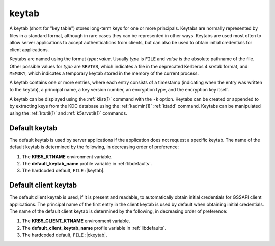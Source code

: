 .. _keytab_definition:

keytab
======

A keytab (short for "key table") stores long-term keys for one or more
principals.  Keytabs are normally represented by files in a standard
format, although in rare cases they can be represented in other ways.
Keytabs are used most often to allow server applications to accept
authentications from clients, but can also be used to obtain initial
credentials for client applications.

Keytabs are named using the format *type*\ ``:``\ *value*.  Usually
*type* is ``FILE`` and *value* is the absolute pathname of the file.
Other possible values for *type* are ``SRVTAB``, which indicates a
file in the deprecated Kerberos 4 srvtab format, and ``MEMORY``, which
indicates a temporary keytab stored in the memory of the current
process.

A keytab contains one or more entries, where each entry consists of a
timestamp (indicating when the entry was written to the keytab), a
principal name, a key version number, an encryption type, and the
encryption key itself.

A keytab can be displayed using the :ref:`klist(1)` command with the
``-k`` option.  Keytabs can be created or appended to by extracting
keys from the KDC database using the :ref:`kadmin(1)` :ref:`ktadd`
command.  Keytabs can be manipulated using the :ref:`ktutil(1)` and
:ref:`k5srvutil(1)` commands.


Default keytab
--------------

The default keytab is used by server applications if the application
does not request a specific keytab.  The name of the default keytab is
determined by the following, in decreasing order of preference:

#. The **KRB5_KTNAME** environment variable.

#. The **default_keytab_name** profile variable in :ref:`libdefaults`.

#. The hardcoded default, ``FILE:``\ |keytab|.


Default client keytab
---------------------

The default client keytab is used, if it is present and readable, to
automatically obtain initial credentials for GSSAPI client
applications.  The principal name of the first entry in the client
keytab is used by default when obtaining initial credentials.  The
name of the default client keytab is determined by the following, in
decreasing order of preference:

#. The **KRB5_CLIENT_KTNAME** environment variable.

#. The **default_client_keytab_name** profile variable in
   :ref:`libdefaults`.

#. The hardcoded default, ``FILE:``\ |ckeytab|.
